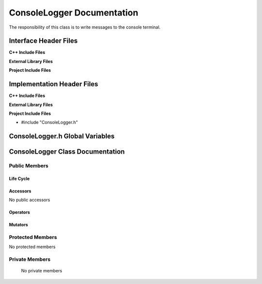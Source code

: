 .. _ConsoleLogger source target:

.. default-domain:: cpp

.. namespace:: ANANSI

###########################
ConsoleLogger Documentation
###########################

The responsibility of this class is to write messages to the console terminal.

======================
Interface Header Files
======================

**C++ Include Files**

**External Library Files**

**Project Include Files**

===========================
Implementation Header Files
===========================

**C++ Include Files**

**External Library Files**

**Project Include Files**

* #include "ConsoleLogger.h"

================================
ConsoleLogger.h Global Variables
================================

=================================
ConsoleLogger Class Documentation
=================================

.. class:: ConsoleLogger : public ANANSI::Logger

--------------
Public Members
--------------

^^^^^^^^^^
Life Cycle
^^^^^^^^^^

.. function:: ConsoleLogger::ConsoleLogger()

   The default constructor.

.. function:: ConsoleLogger::ConsoleLogger( const ConsoleLogger &other )

    The copy constructor.

.. function:: ConsoleLogger::ConsoleLogger(ConsoleLogger && other) 

    The copy-move constructor.

.. function:: ConsoleLogger::~ConsoleLogger()=0

    The destructor.

^^^^^^^^^
Accessors
^^^^^^^^^

No public accessors

^^^^^^^^^
Operators
^^^^^^^^^

.. function:: ConsoleLogger& ConsoleLogger::operator=( ConsoleLogger const & other)

    The assignment operator.

    :rtype: ConsoleLogger

.. function:: ConsoleLogger& ConsoleLogger::operator=( ConsoleLogger && other)

    The assignment-move operator.

    :rtype: ConsoleLogger

^^^^^^^^
Mutators
^^^^^^^^

-----------------
Protected Members
-----------------

No protected members

.. Commented out. 
.. ^^^^^^^^^^
.. Life Cycle
.. ^^^^^^^^^^
..
.. ^^^^^^^^^
.. Accessors
.. ^^^^^^^^^
.. 
.. ^^^^^^^^^
.. Operators
.. ^^^^^^^^^
.. 
.. ^^^^^^^^^
.. Mutators
.. ^^^^^^^^^
.. 
.. ^^^^^^^^^^^^
.. Data Members
.. ^^^^^^^^^^^^

---------------
Private Members
---------------

    No private members

.. Commented out. 
.. ^^^^^^^^^^
.. Life Cycle
.. ^^^^^^^^^^
..
.. ^^^^^^^^^
.. Accessors
.. ^^^^^^^^^
.. 
.. ^^^^^^^^^
.. Operators
.. ^^^^^^^^^
.. 
.. ^^^^^^^^^
.. Mutators
.. ^^^^^^^^^
.. 
.. ^^^^^^^^^^^^
.. Data Members
.. ^^^^^^^^^^^^
